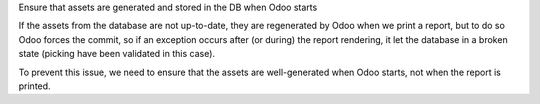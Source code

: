 Ensure that assets are generated and stored in the DB when Odoo starts

If the assets from the database are not up-to-date, they are regenerated by
Odoo when we print a report, but to do so Odoo forces the commit, so if an
exception occurs after (or during) the report rendering, it let the database in
a broken state (picking have been validated in this case).

To prevent this issue, we need to ensure that the assets are well-generated
when Odoo starts, not when the report is printed.
